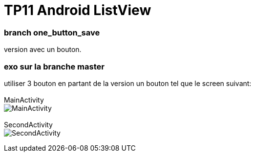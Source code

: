 = TP11 Android ListView

=== branch one_button_save
version avec un bouton.

=== exo sur la branche master
utiliser 3 bouton en partant de la version un bouton
tel que le screen suivant: +
 +
MainActivity +
image:img/main_activity.png[MainActivity]
 +
 +
SecondActivity +
image:img/second_activity.png[SecondActivity]
